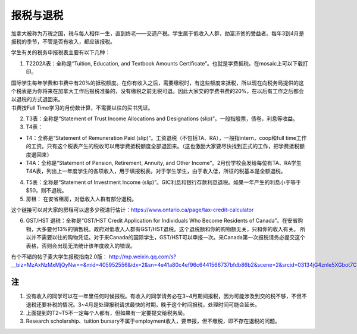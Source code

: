 ﻿报税与退税
=====================================
加拿大被称为万税之国，税与每人相伴一生，直到终老——交遗产税。学生属于低收入人群，劫富济贫的受益者。每年3到4月是报税的季节，不管是否有收入，都应该报税。

学生有关的税务申报税表主要有以下几种： 

1. T2202A表：全称是“Tuition, Education, and Textbook Amounts Certificate”。也就是学费抵税。在mosaic上可以下载打印。

| 国际学生每年学费和书费中有20%的抵税额度。在你有收入之后，需要缴税时，有这些额度来抵税，所以现在向税务局提供的这个税表是为你将来在加拿大工作后报税准备的，没有缴税之前无税可退。因此大家交的学费书费的20%，在以后有工作之后都会以退税的方式退回来。
| 书费按Full Time学习的月份数计算，不需要以往的买书凭证。

2. T3表：全称是“Statement of Trust Income Allocations and Designations (slip)”。一般指股票，债卷，利息等收益。
3. T4表：

- T4：全称是“Statement of Remuneration Paid (slip)”。工资退税（不包括TA、RA），一般指intern，coop和full time工作的工资。只有这个税表产生的税收可以用学费抵税额度全部退回来。（这也激励大家要尽快找到正式的工作，把学费抵税额度退回来）
- T4A：全称是“Statement of Pension, Retirement, Annuity, and Other Income”。2月份学校会发给每位有TA、RA学生T4A表，列出上一年度学生的各项收入，用于填报税表。对于学生学生，由于收入低，所征的税基本是全额退税。

4. T5表：全称是“Statement of Investment Income (slip)”。GIC利息和银行存款利息退税。如果一年产生的利息小于等于$50，则不退税。
5. 房租： 在安省租房，对低收入人群有部分退税。 

| 这个链接可以对大家的房租可以退多少税进行估计：https://www.ontario.ca/page/tax-credit-calculator

6. GST/HST 退税：全称是“GST/HST Credit Application for Individuals Who Become Residents of Canada”。在安省购物，大多要付13%的销售税。政府对低收入人群有GST/HST退税。这个退税额和你的购物额无关，只和你的收入有关。 所以并不需要以往的购物凭证。对于来Canada的国际学生，GST/HST可以申报一次。来Canada第一次报税请务必提交这个表格，否则会出现无法统计该年度收入的错误。

有个不错的帖子麦大学生报税指南2.0版： http://mp.weixin.qq.com/s?__biz=MzAxNzMxMjQyNw==&mid=405952556&idx=2&sn=4e41a80c4ef96c6441566737bfdb86b2&scene=2&srcid=03134jG4znle5XGbot7CHafS#rd 

注
---------------------------
1) 没有收入的同学可以在一年里任何时候报税。有收入的同学请务必在3~4月期间报税，因为可能涉及到交的税不够，不但不退税还要补税的情况。3~4月是处理报税请求最快的时期，晚于这个时间报税，处理时间可能会延长。
#) 上面提到的T2~T5不一定每个人都有，但如果有一定要提交给税务局。
#) Research scholarship、tuition bursary不属于employment收入，要申报，但不缴税，即不存在退税的问题。
